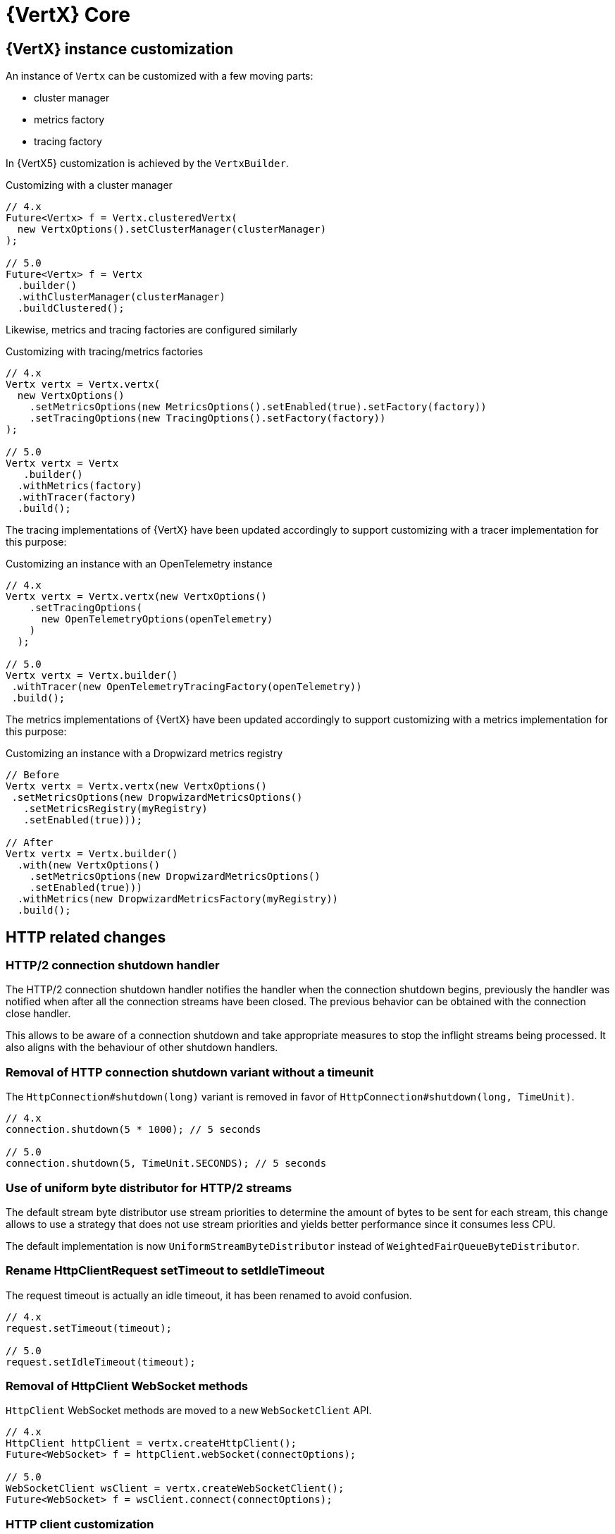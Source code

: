 = {VertX} Core

== {VertX} instance customization

An instance of `Vertx` can be customized with a few moving parts:

- cluster manager
- metrics factory
- tracing factory

In {VertX5} customization is achieved by the `VertxBuilder`.

.Customizing with a cluster manager
[source,java]
----
// 4.x
Future<Vertx> f = Vertx.clusteredVertx(
  new VertxOptions().setClusterManager(clusterManager)
);

// 5.0
Future<Vertx> f = Vertx
  .builder()
  .withClusterManager(clusterManager)
  .buildClustered();
----

Likewise, metrics and tracing factories are configured similarly

.Customizing with tracing/metrics factories
[source,java]
----
// 4.x
Vertx vertx = Vertx.vertx(
  new VertxOptions()
    .setMetricsOptions(new MetricsOptions().setEnabled(true).setFactory(factory))
    .setTracingOptions(new TracingOptions().setFactory(factory))
);

// 5.0
Vertx vertx = Vertx
   .builder()
  .withMetrics(factory)
  .withTracer(factory)
  .build();
----

The tracing implementations of {VertX} have been updated accordingly to support customizing with a tracer implementation for this purpose:

.Customizing an instance with an OpenTelemetry instance
[source,java]
----
// 4.x
Vertx vertx = Vertx.vertx(new VertxOptions()
    .setTracingOptions(
      new OpenTelemetryOptions(openTelemetry)
    )
  );

// 5.0
Vertx vertx = Vertx.builder()
 .withTracer(new OpenTelemetryTracingFactory(openTelemetry))
 .build();
----

The metrics implementations of {VertX} have been updated accordingly to support customizing with a metrics implementation for this purpose:

.Customizing an instance with a Dropwizard metrics registry
[source,java]
----
// Before
Vertx vertx = Vertx.vertx(new VertxOptions()
 .setMetricsOptions(new DropwizardMetricsOptions()
   .setMetricsRegistry(myRegistry)
   .setEnabled(true)));

// After
Vertx vertx = Vertx.builder()
  .with(new VertxOptions()
    .setMetricsOptions(new DropwizardMetricsOptions()
    .setEnabled(true)))
  .withMetrics(new DropwizardMetricsFactory(myRegistry))
  .build();
----

== HTTP related changes

=== HTTP/2 connection shutdown handler

The HTTP/2 connection shutdown handler notifies the handler when the connection shutdown begins, previously the handler was notified when after all the connection streams have been closed. The previous behavior can be obtained with the connection close handler.

This allows to be aware of a connection shutdown and take appropriate measures to stop the inflight streams being processed. It also aligns with the behaviour of other shutdown handlers.

=== Removal of HTTP connection shutdown variant without a timeunit

The `HttpConnection#shutdown(long)` variant is removed in favor of `HttpConnection#shutdown(long, TimeUnit)`.

[source,java]
----
// 4.x
connection.shutdown(5 * 1000); // 5 seconds

// 5.0
connection.shutdown(5, TimeUnit.SECONDS); // 5 seconds
----

=== Use of uniform byte distributor for HTTP/2 streams

The default stream byte distributor use stream priorities to determine the amount of bytes to be sent for each stream, this change allows to use a strategy that does not use stream priorities and yields better performance since it consumes less CPU.

The default implementation is now `UniformStreamByteDistributor` instead of `WeightedFairQueueByteDistributor`.

=== Rename HttpClientRequest setTimeout to setIdleTimeout

The request timeout is actually an idle timeout, it has been renamed to avoid confusion.

[source,java]
----
// 4.x
request.setTimeout(timeout);

// 5.0
request.setIdleTimeout(timeout);
----

=== Removal of HttpClient WebSocket methods

`HttpClient` WebSocket methods are moved to a new `WebSocketClient` API.

[source,java]
----
// 4.x
HttpClient httpClient = vertx.createHttpClient();
Future<WebSocket> f = httpClient.webSocket(connectOptions);

// 5.0
WebSocketClient wsClient = vertx.createWebSocketClient();
Future<WebSocket> f = wsClient.connect(connectOptions);
----

=== HTTP client customization

`HttpClient` customization methods have been moved to a new `HttpClientBuilder`:

- `redirectHandler`
- `connectionHandler`

[source,java]
----
// 4.x
HttpClient client = vertx.createHttpClient();
client.connectionHandler(conn -> ...);
client.redirectHandler(request -> ...);

// 5.0
HttpClient client = vertx.httpClientBuilder()
  .withConnectHandler(conn -> ...)
  .withRedirectHandler(request -> ...)
  .build();
----

=== HttpClient API cleanup

In {VertX} {v4x}, `HttpClient` API exposes two distincts API:

- HTTP interactions, like `request` method.
- HTTP client operations, like `updateSSLOptions`

Since {VertX5}, `HttpClient` only retains HTTP interactions, a new `HttpClientAgent` API extends `HttpClient` and exposes
these methods:

[source,java]
----
// 4.x
HttpClient client = vertx.createHttpClient();
client.updateSSLOptions(sslOptions);

// 5.0
HttpClientAgent client = vertx.createHttpClient();
client.updateSSLOptions(sslOptions);
----

=== HttpClient pool configuration

In {VertX} {v4x}, `HttpClientOptions` configures the HTTP/1.x and HTTP/2 pool.

Since {VertX5}, this configuration is done through `PoolOptions`.

[source,java]
----
// 4.x
HttpClient client = vertx.createHttpClient(new HttpClientOptions()
  .setMaxPoolSize(http1MaxPoolSize)
  .setHttp2MaxPoolSize(http2MaxPoolSize)
);

// 5.0
HttpClient client = vertx.createHttpClient(new PoolOptions()
  .setHttp1MaxSize(http1MaxPoolSize)
  .setHttp2MaxSize(http2MaxPoolSize)
);
----

=== Removal of HttpServerResponse close method

The `HttpServerResponse` close method closes the HTTP connection, it can be misleading as there are better API to interact
with the current request/connection lifecycle which are `HttpServerResponse#reset` and `HttpConnection#close`.

When the actual HTTP connection must be closed:

[source,java]
----
// 4.x
response.close();

// 5.0
request.connection().close();
----

When the current request/response must be disposed:

[source,java]
----
// 4.x
response.close();

// 5.0
response.reset();
----

=== HTTP stream async methods returns now a future instead of being fluent

A few methods have seen their fluent return type to be changed to a future type instead in order to signal
the completion result:

- `writeCustomFrame`
- `writeContinue`
- `reset`

[source,java]
----
// 4.x
response.writeCustomFrame(12, 134, expectedRecv).end();

// 5.0
response.writeCustomFrame(12, 134, expectedRecv);
response.end();
----

=== New authority property replacing host/port

`HttpClientRequest` and `HttpServerRequest` expose the request authority using a host/port combination for the client
request and a single host header for the server. In addition, this terminology is also confusing with the actual server
host and port.

Those are replaced by a new _authority_ property:

.Client request
[source,java]
----
// 4.x
request.setHost(host).setPort(port);

// 5.0
request.authority(HostAndPort.create(host, port));
----

.Server request
[source,java]
----
// 4.x
String host = request.host(); // host:port string

// 5.0
HostAndPort authority = request.authority();
----

=== HttpServer request and WebSocket streams removal

`HttpServer#requestStream()` and `HttpServer#timeoutStream()` have been removed. These streams were designed for Rx like
 languages and the actually don't provide any benefits.

[source,java]
----
// 4.x
server.requestStream().handler(request -> ...);

// 5.0
server.requestHandler(request -> ...).listen();
----

=== Removal of server WebSocket handshake methods

The server WebSocket API can control handshake implicitly (e.g. sending a message) or explicitly (accept or any WebSocket interaction). This result in a more complex implementation than it should be for such API.

.Accepting a handshake
[source,java]
----
// 4.x
server.webSocketHandler(ws -> {
  ws.accept();
  ws.write();
};

// 5.0
server.webSocketHandshakeHandler(handshake -> {
  handshake.accept();
});
server.webSocketHandler(ws -> {
  ws.write();
};
----

.Rejecting a handshake
[source,java]
----
// 4.x
server.webSocketHandler(ws -> {
  ws.reject();
};

// 5.0
server.webSocketHandshakeHandler(handshake -> {
  handshake.reject();
});
----

== Future

=== CompositeFuture raw Future type removal

`CompositeFuture` methods declare raw `Future` types, e.g. `all(Future,Future) or all(List<Future>>)`, such declarations force the user to cast when using a `List<Future<Something>>`. These methods have been made fully generic, using the wildcard type.

[source,java]
----
List<Future<User>> users = ...

// 4.x
CompositeFuture cf = CompositeFuture.all((List<Future>)users);

// 5.0
CompositeFuture cf = Future.all(users);
----

=== Removal of Future eventually method that takes a function as argument

`Future#eventually` method takes as parameter a `Function<Void, Future<T>>`, this was developed for codegen which does not support `Supplier`. The `Future` object is not code generated anymore since {VertX} {v4x}, we can therefore use `Supplier` which is more suitable.

[source,java]
----
// 4.x
future.eventually(v -> someFuture());

// 5.0
future.eventually(() -> someFuture());
----

== System properties

A few system properties have been removed in Vert.x 5.

|===
|Name|Comment

|`vertx.json.base64`
|Vert.x 3.x Json supports RFC-7493, however the JSON encoder/decoder format was incorrect. Users who needed to interop with Vert.x 3.x applications should have set the system property `vertx.json.base64` to `legacy`.

|`vertx.cluster.managerClass`
|Not used, neither documented nor tested.

|`vertx.javaCompilerOptions`
|Not used, neither documented nor tested.

|`vertx.flashPolicyHandler`
|{VertX} HTTP/1.1 server contains a hidden option to detect Adobe Flash clients and return a policy file response (http://www.adobe.com/devnet/articles/crossdomain_policy_file_spec.html). This option is activated by a system property `vertx.flashPolicyHandler` only referenced in source code (private field) and not tested.

|`vertx.cwd`
|This system property was not documented and only used in the `vertx-examples` repository.

|`vertx.disableTCCL`
|Instead, `VertxOptions#setDisableTCCL(boolean)` should be used.
|===

== Worker verticles

=== Removal of deployment worker property

`DeploymentOptions#setWorker` and `DeploymentOptions#getWorker` methods are removed since the introduction of the new `ThreadingModel`.

[source,java]
----
// 4.x
Future<String> f = vertx.deployVerticle(new DeploymentOptions().setWorker(true, ...)

// 5.0
Future<String> f = vertx.deployVerticle(new DeploymentOptions().setThreadingModel(ThreadingModel.WORKER, ...)
----

=== Worker event-loop assignment

Since {VertX5} worker deployment uses a single event-loop for all worker verticles instead of an event-loop per worker
instance.

Previously, this was following event-loop deployments which use an event-loop per verticle instance for scalability purpose.

== Miscellaneous

=== NetServer connect stream removals

`NetServer#connectStream()` has been removed. This stream was designed for Rx like languages and the actually don't provide any benefits at the expense of the API.

[source,java]
----
// 4.x
server.connectStream().handler(socket -> ...);

// 5.0
server.connectHandler(socket -> ...).listen();
----

=== TimeoutStream removal

`TimeoutStream` has been removed. This stream was designed for Rx like languages and the actually don't provide any benefits at the expense of the API. Instead, the framework scheduler should be used instead along with a Vert.x context.

[source,java]
----
// 4.x
vertx.periodicStream(1L).handler(timerID -> ...);

// 5.0
server.setPeriodic(1L, timerID -> ...);
----

For RxJava like integrations

[source,java]
----
// 4.x
Observable<Long> timer = vertx.periodicStream(1000).toObservable();

// 5.0
Scheduler scheduler = RxHelper.scheduler(vertx);
Observable<Long> timer = Observable.interval(100, 100, TimeUnit.MILLISECONDS, scheduler);
----

=== keyCertOptions key manager mapper removal

`KeyCertOptions#keyManagerMapper()` method has been removed in {VertX5}, implementors must instead implement `keyManagerFactoryMappermethod` that provides the opportunity to cache the `KeyManagerFactory` to the implementor that controls the lifecycle of the key manager.

=== Removal of execute blocking methods with a handler of promise

The API for executing blocking actions uses a pattern with handler completing or failing a promise, instead this can be replaced with `java.util.concurrent.Callable` that returns the same value or throws an exception.

[source,java]
----
// 4.x
Future<String> fut = vertx.executeBlocking(promise -> promise.complete("result"));

// 5.0
Future<String> fut = vertx.executeBlocking(() -> "result");
----

=== processArgs methods deprecated

`io.vertx.core.Context#processArgs` and `io.vertx.core.AbstractVerticle#processArgs` are deprecated.

As of version {v5}, {VertX} is no longer tightly coupled to the CLI.

=== Netty type usage removals

The Vert.x API exposes the Netty API in its public API, allowing interactions with the Netty API. Since Netty is evolving toward Netty 5, we should remove Netty API from the Vert.x public API in {VertX5} to have the opportunity to change the underlying Netty version used by {VertX} without worrying about the version of the Netty version.

Such API continues to exist in {VertX5} but is moved to internal API which is not contractual, therefore experimented users of this API can continue to use it granted that the version of {VertX5} uses Netty 4.

[source,java]
----
// 4.x
ByteBuf bb = buff.getByteBuf();
Buffer buf = Buffer.buffer(bb);
EventLoopGroup group = vertx.nettyEventLoopGroup();

// 5.0
ByteBuf bb = ((BufferInternal)buff).getByteBuf();
buf = BufferInternal.buffer(bb);
group = ((VertxInternal)vertx).nettyEventLoopGroup();
----
